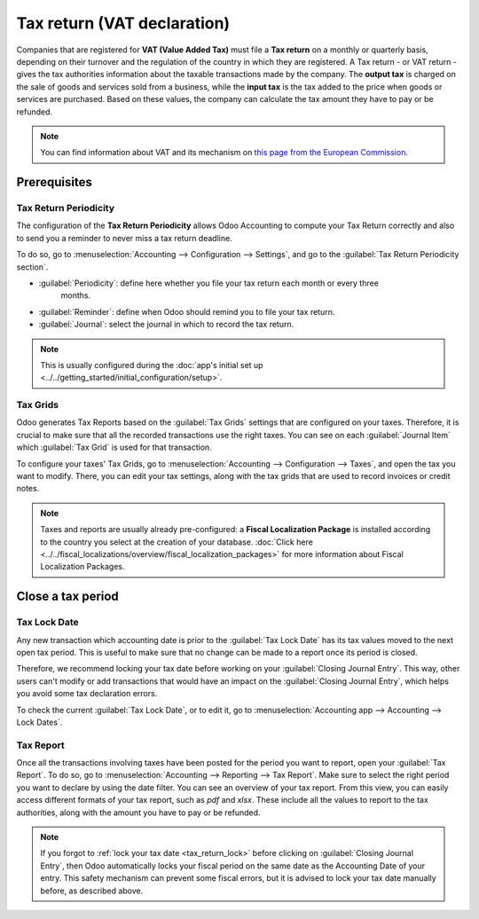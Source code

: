 ============================
Tax return (VAT declaration)
============================

Companies that are registered for **VAT (Value Added Tax)** must file a **Tax return** on a monthly
or quarterly basis, depending on their turnover and the regulation of the country in which they are
registered. A Tax return - or VAT return - gives the tax authorities information about the taxable
transactions made by the company. The **output tax** is charged on the sale of goods and services
sold from a business, while the **input tax** is the tax added to the price when goods or services
are purchased.
Based on these values, the company can calculate the tax amount they have to pay or be refunded.

.. note::
   You can find information about VAT and its mechanism on `this page from the European Commission
   <https://ec.europa.eu/taxation_customs/business/vat/what-is-vat_en>`_.

Prerequisites
=============

Tax Return Periodicity
----------------------

The configuration of the **Tax Return Periodicity** allows Odoo Accounting to compute your Tax
Return correctly and also to send you a reminder to never miss a tax return deadline.

To do so, go to :menuselection:`Accounting --> Configuration --> Settings`, and go to the
:guilabel:`Tax Return Periodicity section`.

- :guilabel:`Periodicity`: define here whether you file your tax return each month or every three
            months.
- :guilabel:`Reminder`: define when Odoo should remind you to file your tax return.
- :guilabel:`Journal`: select the journal in which to record the tax return.

.. image:: tax_returns/tax_return_periodicity.png
   :align: center
   :alt: Configure how often tax returns have to be made in Odoo Accounting

.. note::
   This is usually configured during the :doc:`app's initial set up
   <../../getting_started/initial_configuration/setup>`.

Tax Grids
---------

Odoo generates Tax Reports based on the :guilabel:`Tax Grids` settings that are configured on your
taxes. Therefore, it is crucial to make sure that all the recorded transactions use the right taxes.
You can see on each :guilabel:`Journal Item` which :guilabel:`Tax Grid` is used for that
transaction.

.. image:: tax_returns/tax_return_grids.png
   :align: center
   :alt: see which tax grids are used to record transactions in Odoo Accounting

To configure your taxes' Tax Grids, go to :menuselection:`Accounting --> Configuration --> Taxes`,
and open the tax you want to modify. There, you can edit your tax settings, along with the tax
grids that are used to record invoices or credit notes.

.. image:: tax_returns/tax_return_taxes.png
   :align: center
   :alt: Configure taxes and their tax grids in Odoo Accounting

.. note::
   Taxes and reports are usually already pre-configured: a **Fiscal Localization Package** is
   installed according to the country you select at the creation of your database. :doc:`Click here
   <../../fiscal_localizations/overview/fiscal_localization_packages>` for more information about
   Fiscal Localization Packages.

.. _tax_return_lock:

Close a tax period
==================

Tax Lock Date
-------------

Any new transaction which accounting date is prior to the :guilabel:`Tax Lock Date` has its tax
values moved to the next open tax period. This is useful to make sure that no change can be made to
a report once its period is closed.

Therefore, we recommend locking your tax date before working on your
:guilabel:`Closing Journal Entry`. This way, other users can't modify or add transactions that would
have an impact on the :guilabel:`Closing Journal Entry`, which helps you avoid some tax declaration
errors.

To check the current :guilabel:`Tax Lock Date`, or to edit it, go to
:menuselection:`Accounting app --> Accounting --> Lock Dates`.

.. image:: tax_returns/tax_return_lock.png
   :align: center
   :alt: Lock your tax for a specific period in Odoo Accounting

Tax Report
----------

Once all the transactions involving taxes have been posted for the period you want to report, open
your :guilabel:`Tax Report`. To do so, go to
:menuselection:`Accounting --> Reporting --> Tax Report`.
Make sure to select the right period you want to declare by using the date filter. You can see an
overview of your tax report.
From this view, you can easily access different formats of your tax report, such as `pdf` and
`xlsx`.
These include all the values to report to the tax authorities, along with the amount you have to pay
or be refunded.

.. image:: tax_returns/tax_return_report.png
   :align: center
   :alt: download the PDF with your Tax Report in Odoo Accounting

.. note::
   If you forgot to :ref:`lock your tax date <tax_return_lock>` before clicking on
   :guilabel:`Closing Journal Entry`, then Odoo automatically locks your fiscal period on the same
   date as the Accounting Date of your entry. This safety mechanism can prevent some fiscal errors,
   but it is advised to lock your tax date manually before, as described above.

.. seealso::
   * :doc:`../../taxation/taxes/taxes`
   * :doc:`../../getting_started/initial_configuration/setup`
   * :doc:`../../fiscal_localizations/overview/fiscal_localization_packages`
